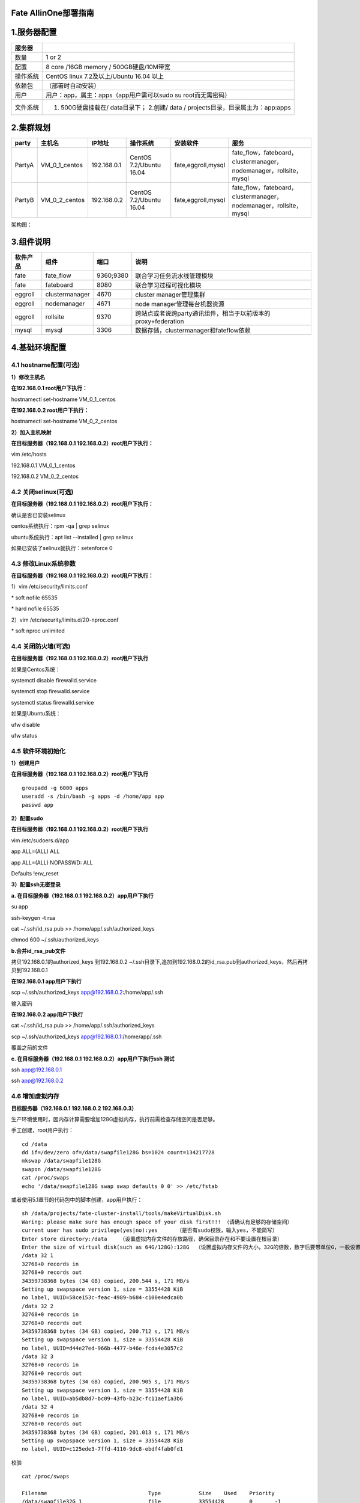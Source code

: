 Fate AllinOne部署指南
=====================

1.服务器配置
============

+------------+-------------------------------------------------------------------------------------+
| 服务器     |                                                                                     |
+============+=====================================================================================+
| 数量       | 1 or 2                                                                              |
+------------+-------------------------------------------------------------------------------------+
| 配置       | 8 core /16GB memory / 500GB硬盘/10M带宽                                             |
+------------+-------------------------------------------------------------------------------------+
| 操作系统   | CentOS linux 7.2及以上/Ubuntu 16.04 以上                                            |
+------------+-------------------------------------------------------------------------------------+
| 依赖包     | （部署时自动安装）                                                                  |
+------------+-------------------------------------------------------------------------------------+
| 用户       | 用户：app，属主：apps（app用户需可以sudo su root而无需密码）                        |
+------------+-------------------------------------------------------------------------------------+
| 文件系统   | 1. 500G硬盘挂载在/ data目录下； 2.创建/ data / projects目录，目录属主为：app:apps   |
+------------+-------------------------------------------------------------------------------------+

2.集群规划
==========

+----------+--------------------+---------------+---------------------------+----------------------+-----------------------------------------------------------------------+
| party    | 主机名             | IP地址        | 操作系统                  | 安装软件             | 服务                                                                  |
+==========+====================+===============+===========================+======================+=======================================================================+
| PartyA   | VM\_0\_1\_centos   | 192.168.0.1   | CentOS 7.2/Ubuntu 16.04   | fate,eggroll,mysql   | fate\_flow，fateboard，clustermanager，nodemanager，rollsite，mysql   |
+----------+--------------------+---------------+---------------------------+----------------------+-----------------------------------------------------------------------+
| PartyB   | VM\_0\_2\_centos   | 192.168.0.2   | CentOS 7.2/Ubuntu 16.04   | fate,eggroll,mysql   | fate\_flow，fateboard，clustermanager，nodemanager，rollsite，mysql   |
+----------+--------------------+---------------+---------------------------+----------------------+-----------------------------------------------------------------------+

架构图：

.. raw:: html

   <div style="text-align:center" ,="" align="center">

.. raw:: html

   </div>

3.组件说明
==========

+------------+------------------+-------------+-----------------------------------------------------------------+
| 软件产品   | 组件             | 端口        | 说明                                                            |
+============+==================+=============+=================================================================+
| fate       | fate\_flow       | 9360;9380   | 联合学习任务流水线管理模块                                      |
+------------+------------------+-------------+-----------------------------------------------------------------+
| fate       | fateboard        | 8080        | 联合学习过程可视化模块                                          |
+------------+------------------+-------------+-----------------------------------------------------------------+
| eggroll    | clustermanager   | 4670        | cluster manager管理集群                                         |
+------------+------------------+-------------+-----------------------------------------------------------------+
| eggroll    | nodemanager      | 4671        | node manager管理每台机器资源                                    |
+------------+------------------+-------------+-----------------------------------------------------------------+
| eggroll    | rollsite         | 9370        | 跨站点或者说跨party通讯组件，相当于以前版本的proxy+federation   |
+------------+------------------+-------------+-----------------------------------------------------------------+
| mysql      | mysql            | 3306        | 数据存储，clustermanager和fateflow依赖                          |
+------------+------------------+-------------+-----------------------------------------------------------------+

4.基础环境配置
==============

4.1 hostname配置(可选)
----------------------

**1）修改主机名**

**在192.168.0.1 root用户下执行：**

hostnamectl set-hostname VM\_0\_1\_centos

**在192.168.0.2 root用户下执行：**

hostnamectl set-hostname VM\_0\_2\_centos

**2）加入主机映射**

**在目标服务器（192.168.0.1 192.168.0.2）root用户下执行：**

vim /etc/hosts

192.168.0.1 VM\_0\_1\_centos

192.168.0.2 VM\_0\_2\_centos

4.2 关闭selinux(可选)
---------------------

**在目标服务器（192.168.0.1 192.168.0.2）root用户下执行：**

确认是否已安装selinux

centos系统执行：rpm -qa \| grep selinux

ubuntu系统执行：apt list --installed \| grep selinux

如果已安装了selinux就执行：setenforce 0

4.3 修改Linux系统参数
---------------------

**在目标服务器（192.168.0.1 192.168.0.2）root用户下执行：**

1）vim /etc/security/limits.conf

\* soft nofile 65535

\* hard nofile 65535

2）vim /etc/security/limits.d/20-nproc.conf

\* soft nproc unlimited

4.4 关闭防火墙(可选)
--------------------

**在目标服务器（192.168.0.1 192.168.0.2）root用户下执行**

如果是Centos系统：

systemctl disable firewalld.service

systemctl stop firewalld.service

systemctl status firewalld.service

如果是Ubuntu系统：

ufw disable

ufw status

4.5 软件环境初始化
------------------

**1）创建用户**

**在目标服务器（192.168.0.1 192.168.0.2）root用户下执行**

::

    groupadd -g 6000 apps
    useradd -s /bin/bash -g apps -d /home/app app
    passwd app

**2）配置sudo**

**在目标服务器（192.168.0.1 192.168.0.2）root用户下执行**

vim /etc/sudoers.d/app

app ALL=(ALL) ALL

app ALL=(ALL) NOPASSWD: ALL

Defaults !env\_reset

**3）配置ssh无密登录**

**a. 在目标服务器（192.168.0.1 192.168.0.2）app用户下执行**

su app

ssh-keygen -t rsa

cat ~/.ssh/id\_rsa.pub >> /home/app/.ssh/authorized\_keys

chmod 600 ~/.ssh/authorized\_keys

**b.合并id\_rsa\_pub文件**

拷贝192.168.0.1的authorized\_keys 到192.168.0.2
~/.ssh目录下,追加到192.168.0.2的id\_rsa.pub到authorized\_keys，然后再拷贝到192.168.0.1

**在192.168.0.1 app用户下执行**

scp ~/.ssh/authorized\_keys app@192.168.0.2:/home/app/.ssh

输入密码

**在192.168.0.2 app用户下执行**

cat ~/.ssh/id\_rsa.pub >> /home/app/.ssh/authorized\_keys

scp ~/.ssh/authorized\_keys app@192.168.0.1:/home/app/.ssh

覆盖之前的文件

**c. 在目标服务器（192.168.0.1 192.168.0.2）app用户下执行ssh 测试**

ssh app@192.168.0.1

ssh app@192.168.0.2

4.6 增加虚拟内存
----------------

**目标服务器（192.168.0.1 192.168.0.2 192.168.0.3）**

生产环境使用时，因内存计算需要增加128G虚拟内存，执行前需检查存储空间是否足够。

手工创建，root用户执行：

::

    cd /data
    dd if=/dev/zero of=/data/swapfile128G bs=1024 count=134217728
    mkswap /data/swapfile128G
    swapon /data/swapfile128G
    cat /proc/swaps
    echo '/data/swapfile128G swap swap defaults 0 0' >> /etc/fstab

或者使用5.1章节的代码包中的脚本创建，app用户执行：

::

    sh /data/projects/fate-cluster-install/tools/makeVirtualDisk.sh
    Waring: please make sure has enough space of your disk first!!! （请确认有足够的存储空间）
    current user has sudo privilege(yes|no):yes      （是否有sudo权限，输入yes，不能简写）
    Enter store directory:/data    （设置虚拟内存文件的存放路径，确保目录存在和不要设置在根目录）
    Enter the size of virtual disk(such as 64G/128G):128G  （设置虚拟内存文件的大小，32G的倍数，数字后要带单位G，一般设置为128G即可）
    /data 32 1
    32768+0 records in
    32768+0 records out
    34359738368 bytes (34 GB) copied, 200.544 s, 171 MB/s
    Setting up swapspace version 1, size = 33554428 KiB
    no label, UUID=58ce153c-feac-4989-b684-c100e4edca0b
    /data 32 2
    32768+0 records in
    32768+0 records out
    34359738368 bytes (34 GB) copied, 200.712 s, 171 MB/s
    Setting up swapspace version 1, size = 33554428 KiB
    no label, UUID=d44e27ed-966b-4477-b46e-fcda4e3057c2
    /data 32 3
    32768+0 records in
    32768+0 records out
    34359738368 bytes (34 GB) copied, 200.905 s, 171 MB/s
    Setting up swapspace version 1, size = 33554428 KiB
    no label, UUID=ab5db8d7-bc09-43fb-b23c-fc11aef1a3b6
    /data 32 4
    32768+0 records in
    32768+0 records out
    34359738368 bytes (34 GB) copied, 201.013 s, 171 MB/s
    Setting up swapspace version 1, size = 33554428 KiB
    no label, UUID=c125ede3-7ffd-4110-9dc8-ebdf4fab0fd1

校验

::

    cat /proc/swaps

    Filename                                Type            Size    Used    Priority
    /data/swapfile32G_1                     file            33554428        0       -1
    /data/swapfile32G_2                     file            33554428        0       -2
    /data/swapfile32G_3                     file            33554428        0       -3
    /data/swapfile32G_4                     file            33554428        0       -4

    free -m
                  total        used        free      shared  buff/cache   available
    Mem:          15715        6885          91         254        8739        8461
    Swap:        131071           0      131071

5.项目部署
==========

注：此指导安装目录默认为/data/projects/，执行用户为app，安装时根据具体实际情况修改。

5.1 获取项目
------------

**在目标服务器（192.168.0.1 具备外网环境）app用户下执行**

进入执行节点的/data/projects/目录，执行：

::

    cd /data/projects/
    wget https://webank-ai-1251170195.cos.ap-guangzhou.myqcloud.com/fate-cluster-install-1.4.2-release-c7-u18.tar.gz
    tar xzf fate-cluster-install-1.4.2-release-c7-u18.tar.gz

5.2 部署前检查
--------------

**在目标服务器（192.168.0.1 192.168.0.2 ）app用户下执行**

把检查脚本fate-cluster-install/tools/check.sh从192.168.0.1拷贝到192.168.0.2

::

    #在192.168.0.1和192.168.0.2服务器上分别执行检查脚本
    sh ./check.sh

    #确认app用户已配置sudo
    #虚拟内存，size不低于128G，如不满足需参考4.6章节重新设置
    #文件句柄数，不低于65535，如不满足需参考4.3章节重新设置
    #用户进程数，不低于64000，如不满足需参考4.3章节重新设置
    #确认部署前没有fate进程和端口冲突

5.3 配置文件修改和示例
----------------------

**在目标服务器（192.168.0.1）app用户下执行**

修改配置文件fate-cluster-install/allInone/conf/setup.conf.

::

    vi fate-cluster-install/allInone/conf/setup.conf

配置文件setup.conf说明：

+----------------------+-------------------------------------------------+------------------------------------------------------------------------------+
| 配置项               | 配置项值                                        | 说明                                                                         |
+======================+=================================================+==============================================================================+
| roles                | 默认："host" "guest"                            | 部署的角色，有HOST端、GUEST端                                                |
+----------------------+-------------------------------------------------+------------------------------------------------------------------------------+
| version              | 默认：1.4.2                                     | Fate 版本号                                                                  |
+----------------------+-------------------------------------------------+------------------------------------------------------------------------------+
| pbase                | 默认： /data/projects                           | 项目根目录                                                                   |
+----------------------+-------------------------------------------------+------------------------------------------------------------------------------+
| lbase                | 默认：/data/logs                                | 保持默认不要修改                                                             |
+----------------------+-------------------------------------------------+------------------------------------------------------------------------------+
| ssh\_user            | 默认：app                                       | ssh连接目标机器的用户，也是部署后文件的属主                                  |
+----------------------+-------------------------------------------------+------------------------------------------------------------------------------+
| ssh\_group           | 默认：apps                                      | ssh连接目标的用户的属组，也是部署后文件的属组                                |
+----------------------+-------------------------------------------------+------------------------------------------------------------------------------+
| ssh\_port            | 默认：22,根据实际情况修改                       | ssh连接端口，部署前确认好端口，不然会报连接错误                              |
+----------------------+-------------------------------------------------+------------------------------------------------------------------------------+
| eggroll\_dbname      | 默认：eggroll\_meta                             | eggroll连接的DB名字                                                          |
+----------------------+-------------------------------------------------+------------------------------------------------------------------------------+
| fate\_flow\_dbname   | 默认：fate\_flow                                | fate\_flow、fateboard等连接的DB名字                                          |
+----------------------+-------------------------------------------------+------------------------------------------------------------------------------+
| mysql\_admin\_pass   | 可设置为fate\_dev                               | mysql的管理员（root）密码                                                    |
+----------------------+-------------------------------------------------+------------------------------------------------------------------------------+
| redis\_pass          | 默认                                            | redis密码，暂未使用                                                          |
+----------------------+-------------------------------------------------+------------------------------------------------------------------------------+
| mysql\_user          | 默认：fate                                      | msyql的应用连接账号                                                          |
+----------------------+-------------------------------------------------+------------------------------------------------------------------------------+
| mysql\_port          | 默认：3306，根据实际情况修改                    | msql服务监听的端口                                                           |
+----------------------+-------------------------------------------------+------------------------------------------------------------------------------+
| host\_id             | 默认 : 10000，根据实施规划修改                  | HOST端的party id。                                                           |
+----------------------+-------------------------------------------------+------------------------------------------------------------------------------+
| host\_ip             | 192.168.0.1                                     | HOST端的ip                                                                   |
+----------------------+-------------------------------------------------+------------------------------------------------------------------------------+
| host\_mysql\_ip      | 默认和host\_ip保持一致                          | HOST端mysql的ip                                                              |
+----------------------+-------------------------------------------------+------------------------------------------------------------------------------+
| host\_mysql\_pass    | 可设置为fate\_dev                               | HOST端msyql的应用连接账号                                                    |
+----------------------+-------------------------------------------------+------------------------------------------------------------------------------+
| guest\_id            | 默认 : 9999，根据实施规划修改                   | GUEST端的party id                                                            |
+----------------------+-------------------------------------------------+------------------------------------------------------------------------------+
| guest\_ip            | 192.168.0.2                                     | GUEST端的ip                                                                  |
+----------------------+-------------------------------------------------+------------------------------------------------------------------------------+
| guest\_mysql\_ip     | 默认和guest\_ip保持一致                         | GUEST端mysql的ip                                                             |
+----------------------+-------------------------------------------------+------------------------------------------------------------------------------+
| guest\_mysql\_pass   | 可设置为fate\_dev                               | GUEST端msyql的应用连接账号                                                   |
+----------------------+-------------------------------------------------+------------------------------------------------------------------------------+
| dbmodules            | 默认："mysql"                                   | DB组件的部署模块列表，如mysql                                                |
+----------------------+-------------------------------------------------+------------------------------------------------------------------------------+
| basemodules          | 默认："base" "java" "python" "eggroll" "fate"   | 非DB组件的部署模块列表，如 "base"、 "java"、 "python" 、"eggroll" 、"fate"   |
+----------------------+-------------------------------------------------+------------------------------------------------------------------------------+

**1）两台主机partyA+partyB同时部署**\ \*\*

::

    #to install role
    roles=( "host" "guest" )

    version="1.4.2"
    #project base
    pbase="/data/projects"

    #user who connects dest machine by ssh
    ssh_user="app"
    ssh_group="apps"
    #ssh port
    ssh_port=22

    #eggroll_db name
    eggroll_dbname="eggroll_meta"
    #fate_flow_db name
    fate_flow_dbname="fate_flow"

    #mysql init root password
    mysql_admin_pass="fate_dev"

    #redis passwd
    redis_pass=""

    #mysql user
    mysql_user="fate"
    #mysql port
    mysql_port="3306"

    #host party id
    host_id="10000"
    #host ip
    host_ip="192.168.0.1"
    #host mysql ip
    host_mysql_ip="${host_ip}"
    host_mysql_pass="fate_dev"

    #guest party id
    guest_id="9999"
    #guest ip
    guest_ip="192.168.0.2"
    #guest mysql ip
    guest_mysql_ip="${guest_ip}"
    guest_mysql_pass="fate_dev"

    #db module lists
    dbmodules=( "mysql" )

    #base module lists
    basemodules=( "base" "java" "python" "eggroll" "fate" )

**2）只部署一个party**

::

    #to install role
    roles=( "host" )

    version="1.4.2"
    #project base
    pbase="/data/projects"

    #user who connects dest machine by ssh
    ssh_user="app"
    ssh_group="apps"
    #ssh port
    ssh_port=22

    #eggroll_db name
    eggroll_dbname="eggroll_meta"
    #fate_flow_db name
    fate_flow_dbname="fate_flow"

    #mysql init root password
    mysql_admin_pass="fate_dev"

    #redis passwd
    redis_pass=""

    #mysql user
    mysql_user="fate"
    #mysql port
    mysql_port="3306"

    #host party id
    host_id="10000"
    #host ip
    host_ip="192.168.0.1"
    #host mysql ip
    host_mysql_ip="${host_ip}"
    host_mysql_pass="fate_dev"

    #guest party id
    guest_id=""
    #guest ip
    guest_ip=""
    #guest mysql ip
    guest_mysql_ip="${guest_ip}"
    guest_mysql_pass=""

    #db module lists
    dbmodules=( "mysql" )

    #base module lists
    basemodules=( "base" "java" "python" "eggroll" "fate" )

5.4 部署
--------

按照上述配置含义修改setup.conf文件对应的配置项后，然后在fate-cluster-install/allInone目录下执行部署脚本：

::

    cd fate-cluster-install/allInone
    nohup sh ./deploy.sh > logs/boot.log 2>&1 &

部署日志输出在fate-cluster-install/allInone/logs目录下,实时查看是否有报错：

::

    tail -f ./logs/boot.log （这个有报错信息才会输出，部署结束，查看一下即可）
    tail -f ./logs/deploy-guest.log （实时打印GUEST端的部署情况）
    tail -f ./logs/deploy-mysql-guest.log  （实时打印GUEST端mysql的部署情况）
    tail -f ./logs/deploy-host.log    （实时打印HOST端的部署情况）
    tail -f ./logs/deploy-mysql-host.log    （实时打印HOST端mysql的部署情况）

5.5 问题定位
------------

1）eggroll日志

/data/projects/fate/eggroll/logs/eggroll/bootstrap.clustermanager.err

/data/projects/fate/eggroll/logs/eggroll/clustermanager.jvm.err.log

/data/projects/fate/eggroll/logs/eggroll/nodemanager.jvm.err.log

/data/projects/fate/eggroll/logs/eggroll/bootstrap.nodemanager.err

/data/projects/fate/eggroll/logs/eggroll/bootstrap.rollsite.err

/data/projects/fate/eggroll/logs/eggroll/rollsite.jvm.err.log

2）fateflow日志

/data/projects/fate/python/logs/fate\_flow/

3）fateboard日志

/data/projects/fate/fateboard/logs

6.测试
======

6.1 Toy\_example部署验证
------------------------

此测试您需要设置3个参数：guest\_partyid，host\_partyid，work\_mode。

6.1.1 单边测试
~~~~~~~~~~~~~~

1）192.168.0.1上执行，guest\_partyid和host\_partyid都设为10000：

::

    source /data/projects/fate/init_env.sh
    cd /data/projects/fate/python/examples/toy_example/
    python run_toy_example.py 10000 10000 1

类似如下结果表示成功：

"2020-04-28 18:26:20,789 - secure\_add\_guest.py[line:126] - INFO:
success to calculate secure\_sum, it is 1999.9999999999998"

2）192.168.0.2上执行，guest\_partyid和host\_partyid都设为9999：

::

    source /data/projects/fate/init_env.sh
    cd /data/projects/fate/python/examples/toy_example/
    python run_toy_example.py 9999 9999 1

类似如下结果表示成功：

"2020-04-28 18:26:20,789 - secure\_add\_guest.py[line:126] - INFO:
success to calculate secure\_sum, it is 1999.9999999999998"

6.1.2 双边测试
~~~~~~~~~~~~~~

选定9999为guest方，在192.168.0.2上执行：

::

    source /data/projects/fate/init_env.sh
    cd /data/projects/fate/python/examples/toy_example/
    python run_toy_example.py 9999 10000 1

类似如下结果表示成功：

"2020-04-28 18:26:20,789 - secure\_add\_guest.py[line:126] - INFO:
success to calculate secure\_sum, it is 1999.9999999999998"

6.2 最小化测试
--------------

**6.2.1 上传预设数据：**
~~~~~~~~~~~~~~~~~~~~~~~~

分别在192.168.0.1和192.168.0.2上执行：

::

    source /data/projects/fate/init_env.sh
    cd /data/projects/fate/python/examples/scripts/
    python upload_default_data.py -m 1

更多细节信息，敬请参考\ `脚本README <../../examples/scripts/README.rst>`__

**6.2.2 快速模式：**
~~~~~~~~~~~~~~~~~~~~

请确保guest和host两方均已分别通过给定脚本上传了预设数据。

快速模式下，最小化测试脚本将使用一个相对较小的数据集，即包含了569条数据的breast数据集。

选定9999为guest方，在192.168.0.2上执行：

::

    source /data/projects/fate/init_env.sh
    cd /data/projects/fate/python/examples/min_test_task/
    python run_task.py -m 1 -gid 9999 -hid 10000 -aid 10000 -f fast

其他一些可能有用的参数包括：

1. -f: 使用的文件类型. "fast" 代表 breast数据集, "normal" 代表 default
   credit 数据集.
2. --add\_sbt: 如果被设置为True, 将在运行完lr以后，启动secureboost任务。

若数分钟后在结果中显示了“success”字样则表明该操作已经运行成功了。若出现“FAILED”或者程序卡住，则意味着测试失败。

**6.2.3 正常模式**\ ：
~~~~~~~~~~~~~~~~~~~~~~

只需在命令中将“fast”替换为“normal”，其余部分与快速模式相同。

6.3 Fateboard testing
---------------------

Fateboard是一项Web服务。如果成功启动了fateboard服务，则可以通过访问
http://192.168.0.1:8080 和 http://192.168.0.2:8080
来查看任务信息，如果有防火墙需开通。

7.系统运维
==========

7.1 服务管理
------------

**在目标服务器（192.168.0.1 192.168.0.2）app用户下执行**

7.1.1 Eggroll服务管理
~~~~~~~~~~~~~~~~~~~~~

::

    source /data/projects/fate/init_env.sh
    cd /data/projects/fate/eggroll

启动/关闭/查看/重启所有：

::

    sh ./bin/eggroll.sh all start/stop/status/restart

启动/关闭/查看/重启单个模块(可选：clustermanager，nodemanager，rollsite)：

::

    sh ./bin/eggroll.sh clustermanager start/stop/status/restart

7.1.2 Fate服务管理
~~~~~~~~~~~~~~~~~~

1) 启动/关闭/查看/重启fate\_flow服务

::

    source /data/projects/fate/init_env.sh
    cd /data/projects/fate/python/fate_flow
    sh service.sh start|stop|status|restart

如果逐个模块启动，需要先启动eggroll再启动fateflow，fateflow依赖eggroll的启动。

2) 启动/关闭/重启fateboard服务

::

    cd /data/projects/fate/fateboard
    sh service.sh start|stop|status|restart

7.1.3 Mysql服务管理
~~~~~~~~~~~~~~~~~~~

启动/关闭/查看/重启mysql服务

::

    cd /data/projects/fate/common/mysql/mysql-8.0.13
    sh ./service.sh start|stop|status|restart

7.2 查看进程和端口
------------------

**在目标服务器（192.168.0.1 192.168.0.2 ）app用户下执行**

7.2.1 查看进程
~~~~~~~~~~~~~~

::

    #根据部署规划查看进程是否启动
    ps -ef | grep -i clustermanager
    ps -ef | grep -i nodemanager
    ps -ef | grep -i rollsite
    ps -ef | grep -i fate_flow_server.py
    ps -ef | grep -i fateboard

7.2.2 查看进程端口
~~~~~~~~~~~~~~~~~~

::

    #根据部署规划查看进程端口是否存在
    #clustermanager
    netstat -tlnp | grep 4670
    #nodemanager
    netstat -tlnp | grep 4671
    #rollsite
    netstat -tlnp | grep 9370
    #fate_flow_server
    netstat -tlnp | grep 9360
    #fateboard
    netstat -tlnp | grep 8080

7.3 服务日志
------------

+-----------------------+--------------------------------------+
| 服务                  | 日志路径                             |
+=======================+======================================+
| eggroll               | /data/projects/fate/eggroll/logs     |
+-----------------------+--------------------------------------+
| fate\_flow&任务日志   | /data/projects/fate/python/logs      |
+-----------------------+--------------------------------------+
| fateboard             | /data/projects/fate/fateboard/logs   |
+-----------------------+--------------------------------------+
| mysql                 | /data/logs/mysql/                    |
+-----------------------+--------------------------------------+

8. 附录
=======

8.1 Eggroll参数调优
-------------------

配置文件路径：/data/projects/fate/eggroll/conf/eggroll.properties

配置参数：eggroll.session.processors.per.node

假定 CPU核数（cpu cores）为 c, Nodemanager的数量为
n，需要同时运行的任务数为 p，则：

egg\_num=eggroll.session.processors.per.node = c \* 0.8 / p

partitions （roll pair分区数）= egg\_num \* n

